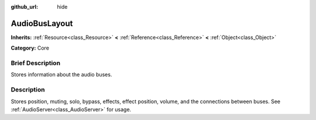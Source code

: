 :github_url: hide

.. Generated automatically by doc/tools/makerst.py in Godot's source tree.
.. DO NOT EDIT THIS FILE, but the AudioBusLayout.xml source instead.
.. The source is found in doc/classes or modules/<name>/doc_classes.

.. _class_AudioBusLayout:

AudioBusLayout
==============

**Inherits:** :ref:`Resource<class_Resource>` **<** :ref:`Reference<class_Reference>` **<** :ref:`Object<class_Object>`

**Category:** Core

Brief Description
-----------------

Stores information about the audio buses.

Description
-----------

Stores position, muting, solo, bypass, effects, effect position, volume, and the connections between buses. See :ref:`AudioServer<class_AudioServer>` for usage.

